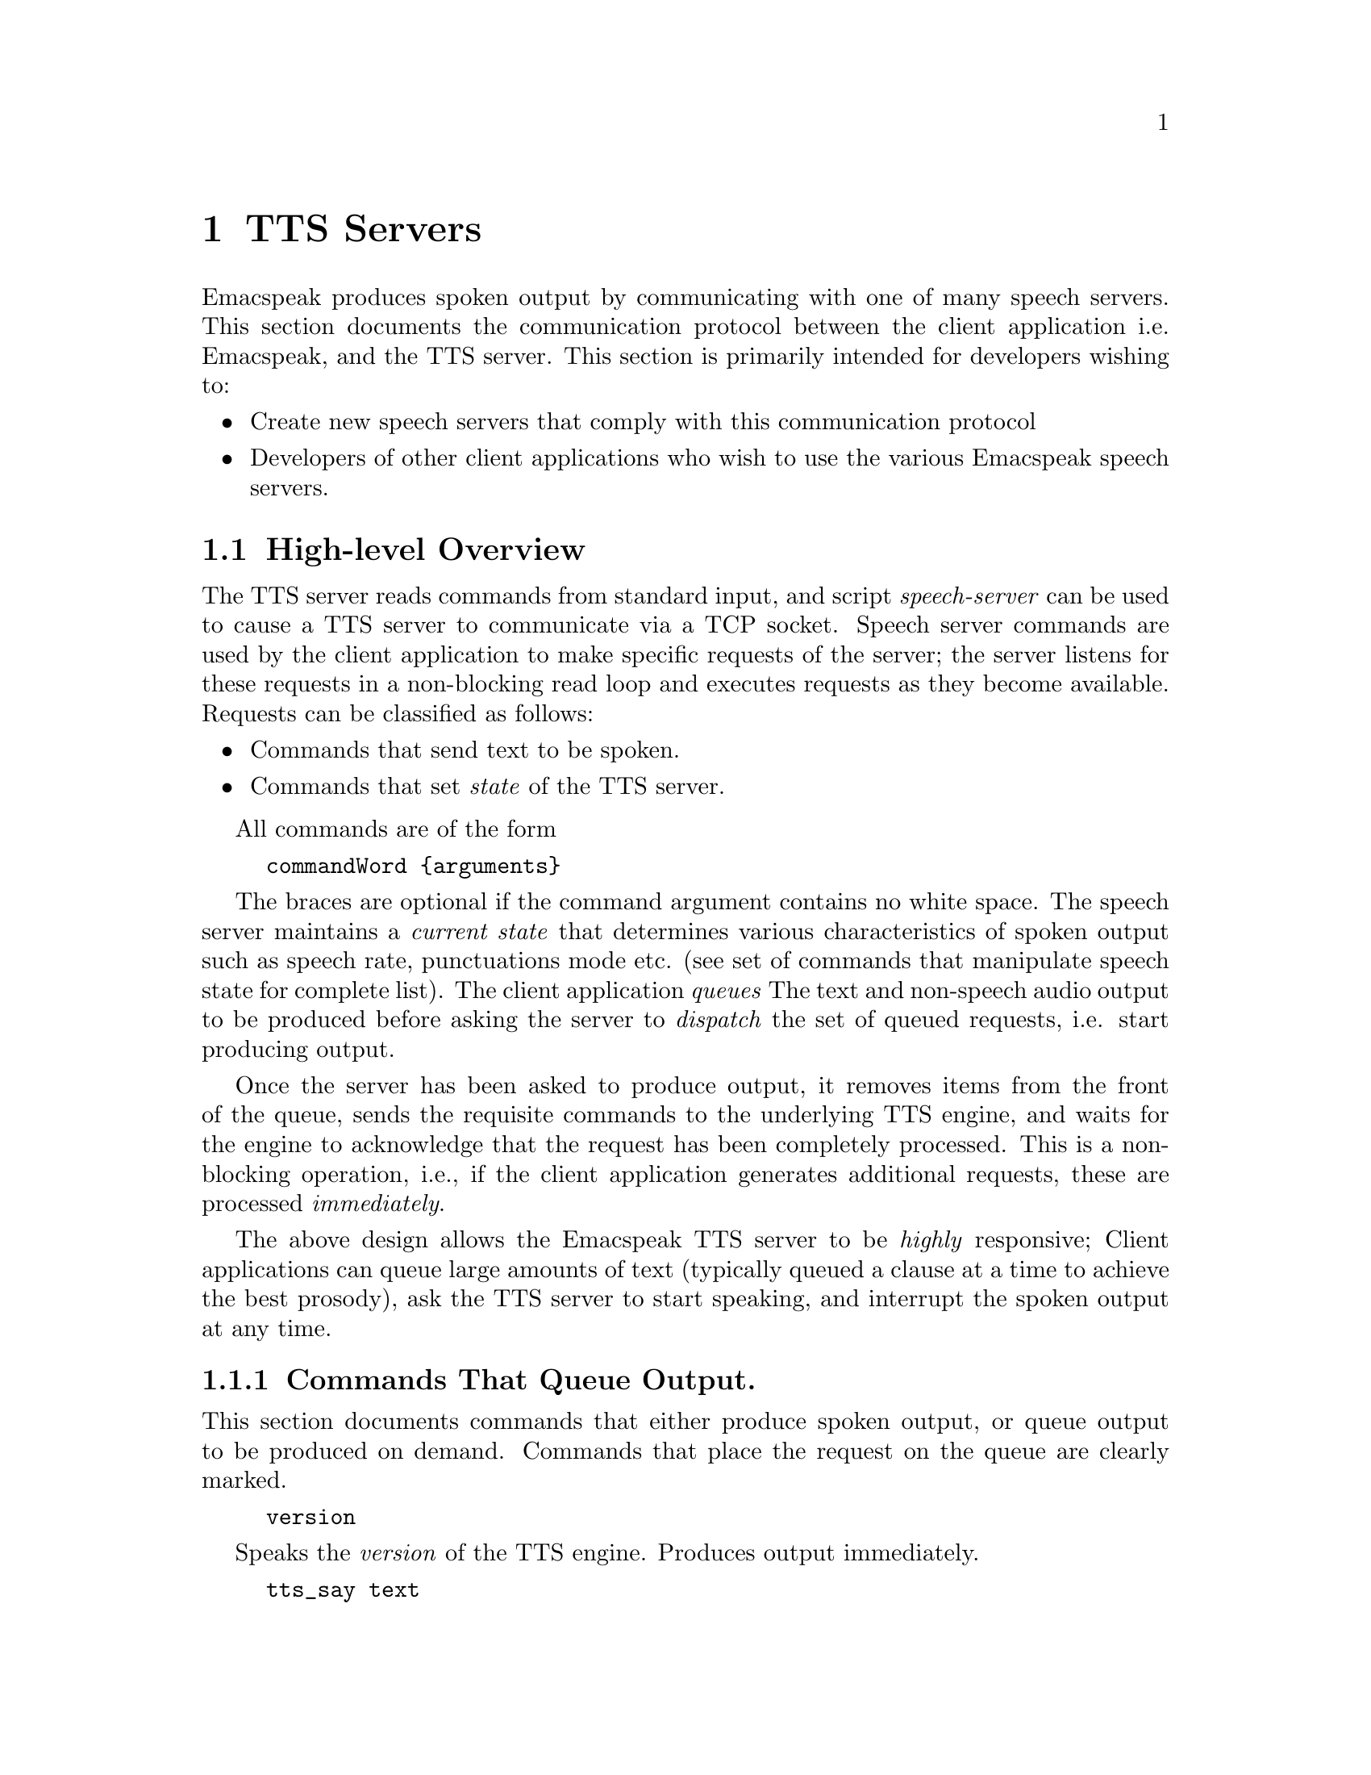 @c $Id$
@node TTS Servers
@chapter TTS Servers

Emacspeak produces spoken output by communicating with one of many
speech servers. This section documents the communication protocol
between the client application i.e. Emacspeak, and the TTS
server. This section is primarily intended for developers wishing to:
@itemize @bullet
@item Create new speech servers that comply with this communication
protocol 
@item Developers of other client applications   who wish to use
the various Emacspeak speech servers.
@end itemize

@section High-level Overview

The TTS server reads commands from standard input, and  script
@emph{speech-server} can be used  to cause a TTS server to communicate
via a TCP socket. Speech server commands are used by the client
application to make specific requests of the server; the server
listens for these requests in a non-blocking read loop and executes
requests as they become available. Requests can be classified
as follows:
@itemize @bullet
@item Commands that send text to be spoken.
@item Commands that set @emph{state} of the TTS server.
@end itemize

All commands are of the form 
@example
commandWord @{arguments@}
@end example
The braces are optional if the command argument contains no white
space.  The speech server maintains a @emph{current state} that
determines various characteristics of spoken output such as speech
rate, punctuations mode etc. (see set of commands that manipulate
speech state for complete list).  The client application @emph{queues} The
text and non-speech audio output to be produced before asking the
server to @emph{dispatch} the set of queued requests, i.e. start
producing output.

Once the server has been asked to produce output, it removes items
from the front of the queue, sends the requisite commands to the
underlying TTS engine, and waits for the engine to acknowledge that
the request has been completely processed. This is a non-blocking
operation, i.e., if the client application generates additional
requests, these are processed @emph{immediately}.

The above design allows the Emacspeak TTS server to be
@emph{highly} responsive; Client applications can queue large
amounts of text (typically queued a clause at a time to
achieve the best prosody), ask the TTS server to start speaking,
and interrupt the spoken output at any time.

@subsection Commands That Queue Output.

This section documents commands that either produce spoken
output, or queue output to be produced on demand.
Commands that place the request on the queue are clearly marked.

@example
version
@end example

Speaks the @emph{version} of the TTS engine. Produces output
immediately.

@example
tts_say text 
@end example

Speaks the specified @emph{text} immediately. The text is not
pre-processed in any way, contrast this with the primary way of
speaking text which is to queue text before asking the server to
process the queue.

Note that this command needs to handle the special syntax for morpheme
boundaries @samp{[*]}.  The @samp{[*]} syntax is specific to the Dectalk
family of synthesizers; servers for other TTS engines need to map this
pattern to the engine-specific code for each engine. As an example, see
@samp{servers/outloud} 
A morpheme boundary results in synthesizing compound words such as @emph{left bracket} with the right intonation; using a space would result in that phrase being synthesized as two separate words.

@example
l c
@end example

Speak @emph{c} a single character, as a letter.  The character is
spoken immediately. This command uses the TTS engine's capability to
speak a single character with the ability to flush speech
@emph{immediately}.  Client applications wishing to produce
character-at-a-time output, e.g., when providing character echo during
keyboard input should use this command.

@example
d
@end example

This command is used to @emph{dispatch} all queued requests.
It was renamed to a single character command (like many of the
commonly used TTS server commands) to work more effectively over
slow (9600) dialup lines.
The effect of calling this command is for the TTS server to start
processing items that have been queued via earlier requests.

@example
s
@end example

Stop speech @emph{immediately}.
Spoken output is interrupted, and all pending requests are
flushed from the queue.

@example
q text
@end example

Queues text to be spoken. No spoken output is produced until a
@emph{dispatch} request is received via execution of command
@emph{d}.


@example
c codes
@end example

Queues  synthesis codes  to be sent to the TTS engine. 
Codes are sent to the engine with no further transformation or
processing.
The codes are inserted into the  output queue and will be dispatched to
the TTS engine at the appropriate point in the output stream.

@example
a filename
@end example

Cues the audio file identified by filename for playing.

@example
t freq length
@end example

Queues a tone to be played at the specified frequency and having the
specified length.  Frequency is specified in hertz and length is
specified in milliseconds.

@example
sh duration
@end example

Queues the specified duration of silence. Silence is specified in
milliseconds.

@subsection Commands That Set State

@example
tts_reset
@end example

Reset TTS engine to  default settings.

@example
tts_set_punctuations mode
@end example

Sets TTS engine to the specified punctuation mode. Typically, TTS
servers provide at least three modes:
@itemize @bullet
@item None: Do not speak punctuation characters.
@item some: Speak some punctuation characters. Used for English
prose.
@item all: Speak out @emph{all} punctuation characters; useful in
programming modes.
@end itemize

@example
tts_set_speech_rate rate
@end example

Sets speech rate. The interpretation of this value is typically
engine specific.

@example
tts_set_character_scale factor
@end example

Scale factor applied to speech rate when speaking individual
characters.Thus, setting speech rate to 500 and character
scale to 1.2 will cause command @emph{l} to use a speech rate
of @emph{500 * 1.2 = 600}.

@example    
tts_split_caps flag
@end example

Set state of @emph{split caps} processing. Turn this on to
speak mixed-case (AKA Camel Case) identifiers.

@example
tts_capitalize flag
@end example

Indicate capitalization via a beep tone or voice  pitch.

@example
tts_allcaps_beep flag
@end example

Setting this flag produces  a high-pitched beep when speaking words that are in
all-caps, e.g. abbreviations.
